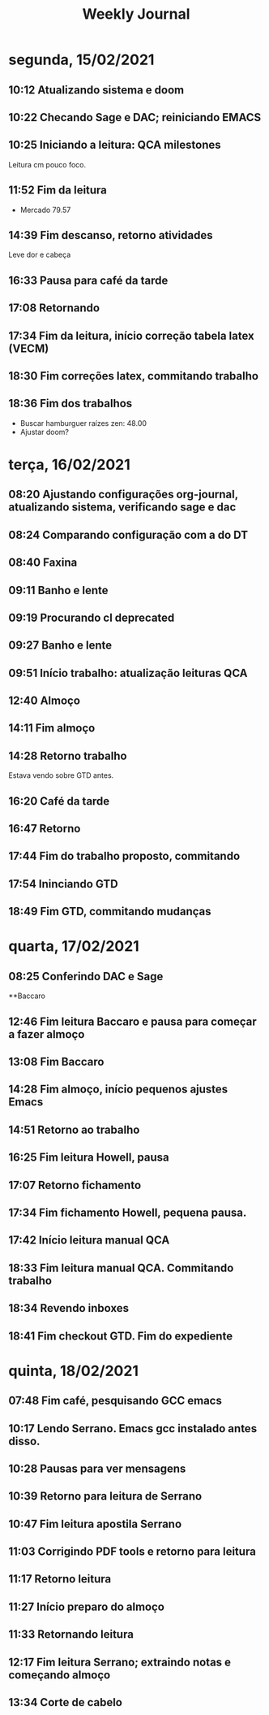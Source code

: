#+TITLE: Weekly Journal
#+STARTUP: folded
* segunda, 15/02/2021
:PROPERTIES:
:CREATED:  20210215
:END:
** 10:12 Atualizando sistema e doom
** 10:22 Checando Sage e DAC; reiniciando EMACS
** 10:25 Iniciando a leitura: QCA milestones

Leitura cm pouco foco.
** 11:52 Fim da leitura

- Mercado 79.57

** 14:39 Fim descanso, retorno atividades
Leve dor e cabeça
** 16:33 Pausa para café da tarde
** 17:08 Retornando
** 17:34 Fim da leitura, início correção tabela latex (VECM)
** 18:30 Fim correções latex, commitando trabalho
** 18:36 Fim dos trabalhos

- Buscar hamburguer raízes zen: 48.00
- Ajustar doom?
* terça, 16/02/2021
:PROPERTIES:
:CREATED:  20210216
:END:
** 08:20 Ajustando configurações org-journal, atualizando sistema, verificando sage e dac
** 08:24 Comparando configuração com a do DT
** 08:40 Faxina
** 09:11 Banho e lente
** 09:19 Procurando cl deprecated 
** 09:27 Banho e lente
** 09:51 Início trabalho: atualização leituras QCA
** 12:40 Almoço
** 14:11 Fim almoço
** 14:28 Retorno trabalho
Estava vendo sobre GTD antes.
** 16:20 Café da tarde
** 16:47 Retorno
** 17:44 Fim do trabalho proposto, commitando
** 17:54 Ininciando GTD
** 18:49 Fim GTD, commitando mudanças

* quarta, 17/02/2021
:PROPERTIES:
:CREATED:  20210217
:END:
** 08:25 Conferindo DAC e Sage
**Baccaro
** 12:46 Fim leitura Baccaro e pausa para começar a fazer almoço
** 13:08 Fim Baccaro
** 14:28 Fim almoço, início pequenos ajustes Emacs
** 14:51 Retorno ao trabalho
** 16:25 Fim leitura Howell, pausa
** 17:07 Retorno fichamento
** 17:34 Fim fichamento Howell, pequena pausa.
** 17:42 Início leitura manual QCA
** 18:33 Fim leitura manual QCA. Commitando trabalho 
** 18:34 Revendo inboxes
** 18:41 Fim checkout GTD. Fim do expediente

* quinta, 18/02/2021
:PROPERTIES:
:CREATED:  20210218
:END:
** 07:48 Fim café, pesquisando GCC emacs
** 10:17 Lendo Serrano. Emacs gcc instalado antes disso.
** 10:28 Pausas para ver mensagens
** 10:39 Retorno para leitura de Serrano
** 10:47 Fim leitura apostila Serrano
** 11:03 Corrigindo PDF tools e retorno para leitura
** 11:17 Retorno leitura
** 11:27 Início preparo do almoço
** 11:33 Retornando leitura
** 12:17 Fim leitura Serrano; extraindo notas e começando almoço
** 13:34 Corte de cabelo 
